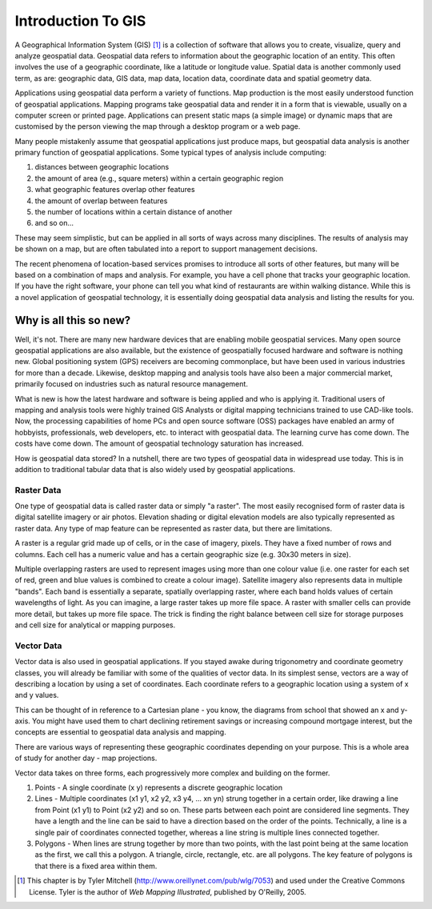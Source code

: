 ********************************************************************************
Introduction To GIS
********************************************************************************

A Geographical Information System (GIS) [1]_ is a
collection of software that allows you to create, visualize, query
and analyze geospatial data. Geospatial data refers to information
about the geographic location of an entity. This often involves the
use of a geographic coordinate, like a latitude or longitude value.
Spatial data is another commonly used term, as are: geographic
data, GIS data, map data, location data, coordinate data and
spatial geometry data.

Applications using geospatial data perform a variety of functions.
Map production is the most easily understood function of geospatial
applications. Mapping programs take geospatial data and render it
in a form that is viewable, usually on a computer screen or printed
page. Applications can present static maps (a simple image) or
dynamic maps that are customised by the person viewing the map
through a desktop program or a web page.

Many people mistakenly assume that geospatial applications just
produce maps, but geospatial data analysis is another primary
function of geospatial applications. Some typical types of analysis
include computing:


#. distances between geographic locations

#. the amount of area (e.g., square meters) within a certain
   geographic region

#. what geographic features overlap other features

#. the amount of overlap between features

#. the number of locations within a certain distance of another

#. and so on...


These may seem simplistic, but can be applied in all sorts of ways
across many disciplines. The results of analysis may be shown on a
map, but are often tabulated into a report to support management
decisions.

The recent phenomena of location-based services promises to
introduce all sorts of other features, but many will be based on a
combination of maps and analysis. For example, you have a cell
phone that tracks your geographic location. If you have the right
software, your phone can tell you what kind of restaurants are
within walking distance. While this is a novel application of
geospatial technology, it is essentially doing geospatial data
analysis and listing the results for you.

Why is all this so new?
================================================================================

Well, it's not. There are many new hardware devices that are
enabling mobile geospatial services. Many open source geospatial
applications are also available, but the existence of geospatially
focused hardware and software is nothing new. Global positioning
system (GPS) receivers are becoming commonplace, but have been used
in various industries for more than a decade. Likewise, desktop
mapping and analysis tools have also been a major commercial
market, primarily focused on industries such as natural resource
management.

What is new is how the latest hardware and software is being
applied and who is applying it. Traditional users of mapping and
analysis tools were highly trained GIS Analysts or digital mapping
technicians trained to use CAD-like tools. Now, the processing
capabilities of home PCs and open source software (OSS) packages
have enabled an army of hobbyists, professionals, web developers,
etc. to interact with geospatial data. The learning curve has come
down. The costs have come down. The amount of geospatial technology
saturation has increased.

How is geospatial data stored? In a nutshell, there are two types
of geospatial data in widespread use today. This is in addition to
traditional tabular data that is also widely used by geospatial
applications.

Raster Data
--------------------------------------------------------------------------------

One type of geospatial data is called raster data or simply "a
raster". The most easily recognised form of raster data is digital
satellite imagery or air photos. Elevation shading or digital
elevation models are also typically represented as raster data. Any
type of map feature can be represented as raster data, but there
are limitations.

A raster is a regular grid made up of cells, or in the case of
imagery, pixels. They have a fixed number of rows and columns. Each
cell has a numeric value and has a certain geographic size (e.g.
30x30 meters in size).

Multiple overlapping rasters are used to represent images using
more than one colour value (i.e. one raster for each set of red,
green and blue values is combined to create a colour image).
Satellite imagery also represents data in multiple "bands". Each
band is essentially a separate, spatially overlapping raster, where
each band holds values of certain wavelengths of light. As you can
imagine, a large raster takes up more file space. A raster with
smaller cells can provide more detail, but takes up more file
space. The trick is finding the right balance between cell size for
storage purposes and cell size for analytical or mapping purposes.

Vector Data
--------------------------------------------------------------------------------

Vector data is also used in geospatial applications. If you stayed
awake during trigonometry and coordinate geometry classes, you will
already be familiar with some of the qualities of vector data. In
its simplest sense, vectors are a way of describing a location by
using a set of coordinates. Each coordinate refers to a geographic
location using a system of x and y values.

This can be thought of in reference to a Cartesian plane - you
know, the diagrams from school that showed an x and y-axis. You
might have used them to chart declining retirement savings or
increasing compound mortgage interest, but the concepts are
essential to geospatial data analysis and mapping.

There are various ways of representing these geographic coordinates
depending on your purpose. This is a whole area of study for
another day - map projections.

Vector data takes on three forms, each progressively more complex
and building on the former.


#. Points - A single coordinate (x y) represents a discrete
   geographic location

#. Lines - Multiple coordinates (x1 y1, x2 y2, x3 y4, ... xn yn)
   strung together in a certain order, like drawing a line from Point
   (x1 y1) to Point (x2 y2) and so on. These parts between each point
   are considered line segments. They have a length and the line can
   be said to have a direction based on the order of the points.
   Technically, a line is a single pair of coordinates connected
   together, whereas a line string is multiple lines connected
   together.

#. Polygons - When lines are strung together by more than two
   points, with the last point being at the same location as the
   first, we call this a polygon. A triangle, circle, rectangle, etc.
   are all polygons. The key feature of polygons is that there is a
   fixed area within them.


.. [1]
   This chapter is by Tyler Mitchell
   (http://www.oreillynet.com/pub/wlg/7053) and used under the
   Creative Commons License. Tyler is the author of
   *Web Mapping Illustrated*, published by O'Reilly, 2005.



